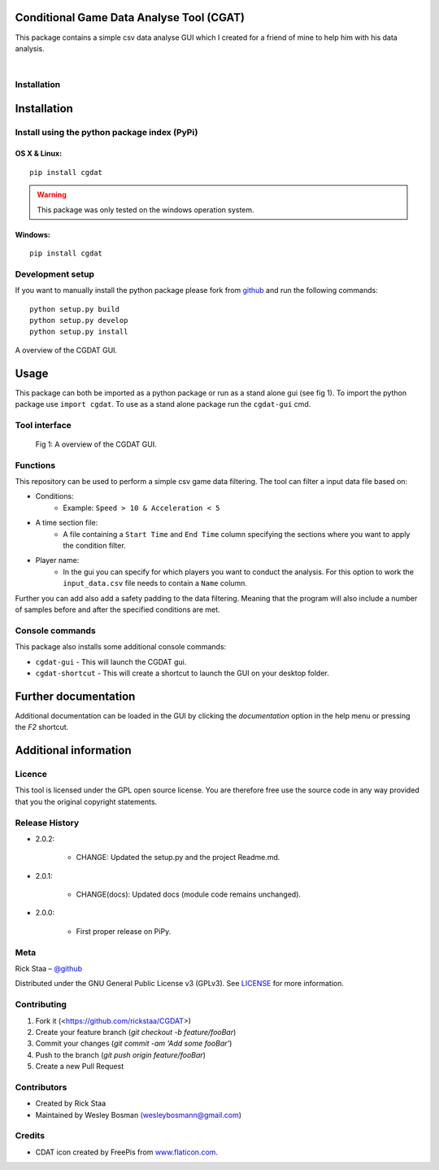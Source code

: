 Conditional Game Data Analyse Tool (CGAT)
===================================================
This package contains a simple csv data analyse GUI which I created for a friend of mine to help him with his data analysis.

.. image:: https://img.shields.io/badge/python-3.7-blue.svg
   :target: https://www.python.org/downloads/release/python-370/
   :alt: Python version badge

.. image:: https://img.shields.io/badge/maintained%3F-yes!-brightgreen.svg?style=flat
   :target: https://github.com/rickstaa/CGDAT
   :alt: Maintained badge

.. image:: https://img.shields.io/badge/License-GPLv3-blue.svg
   :target: https://www.gnu.org/licenses/gpl-3.0
   :alt: License badge

|

.. image:: https://github.com/rickstaa/CGDAT/blob/master/cgdat/static/media/CGDAT_small.png
   :target: https://github.com/rickstaa/CGDAT
   :alt: CGDAT LOGO

Installation
----------------------

Installation
=====================

Install using the python package index (PyPi)
---------------------------------------------------

OS X & Linux:
^^^^^^^^^^^^^^^^^^^^^^^^^

::

    pip install cgdat

.. Warning::
    This package was only tested on the windows operation system.

Windows:
^^^^^^^^^^^^^^^^^^^

::

    pip install cgdat

Development setup
------------------------------

If you want to manually install the python package please fork from `github <https://github.com/rickstaa/CGDAT>`_ and run the following commands::

    python setup.py build
    python setup.py develop
    python setup.py install

A overview of the CGDAT GUI.

Usage
=====================================
This package can both be imported as a python package or run as a stand alone gui (see fig 1). To import the python package use ``import cgdat``. To use as a stand alone package run the ``cgdat-gui`` cmd.

Tool interface
-------------------------
   
.. figure:: https://github.com/rickstaa/CGDAT/blob/master/cgdat/static/media/gui_overview.png
   :scale: 100 %
   :alt: A overview of the CGDAT GUI window.

   Fig 1: A overview of the CGDAT GUI.

Functions
-----------------------

This repository can be used to perform a simple csv game data filtering. The tool can filter a input data file based on:

* Conditions:
    * Example: ``Speed > 10 & Acceleration < 5``
* A time section file:
    * A file containing a ``Start Time`` and ``End Time`` column specifying the sections where you want to apply the condition filter.
* Player name:
    * In the gui you can specify for which players you want to conduct the analysis. For this option to work the ``input_data.csv`` file needs to contain a ``Name`` column.

Further you can add also add a safety padding to the data filtering. Meaning that the program will also include a number of samples before and after the specified conditions are met.

Console commands
--------------------------

This package also installs some additional console commands:

* ``cgdat-gui`` - This will launch the CGDAT gui.
* ``cgdat-shortcut`` - This will create a shortcut to launch the GUI on your desktop folder.

Further documentation
==============================

Additional documentation can be loaded in the GUI by clicking the `documentation` option in the help menu or pressing the `F2` shortcut.

Additional information
===============================

Licence
-------------------------------
This tool is licensed under the GPL open source license. You are therefore free use the source code in any way provided that you the original copyright statements.

Release History
--------------------------------
* 2.0.2:

    * CHANGE: Updated the setup.py and the project Readme.md.

* 2.0.1:

    * CHANGE(docs): Updated docs (module code remains unchanged).

* 2.0.0:

    * First proper release on PiPy.

Meta
-----------------------------------------------

Rick Staa – `@github <https://github.com/rickstaa>`_

Distributed under the GNU General Public License v3 (GPLv3). See `LICENSE <https://github.com/rickstaa/CGDAT/blob/master/LICENSE>`_ for more information.

Contributing
----------------------------------

1. Fork it (<https://github.com/rickstaa/CGDAT>)
2. Create your feature branch (`git checkout -b feature/fooBar`)
3. Commit your changes (`git commit -am 'Add some fooBar'`)
4. Push to the branch (`git push origin feature/fooBar`)
5. Create a new Pull Request

Contributors
-----------------------------
* Created by Rick Staa
* Maintained by Wesley Bosman `(wesleybosmann@gmail.com <mailto:wesleybosmann@gmail.com>`_)

Credits
-----------------------------
* CDAT icon created by FreePis from `www.flaticon.com <https://www.flaticon.com>`_.

